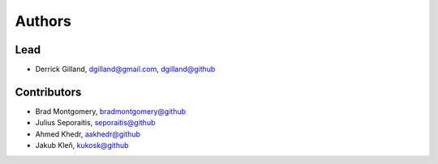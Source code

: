 Authors
=======


Lead
----

- Derrick Gilland, dgilland@gmail.com, `dgilland@github <https://github.com/dgilland>`_


Contributors
------------

- Brad Montgomery, `bradmontgomery@github <https://github.com/bradmontgomery>`_
- Julius Seporaitis, `seporaitis@github <https://github.com/seporaitis>`_
- Ahmed Khedr, `aakhedr@github <https://github.com/aakhedr>`_
- Jakub Kleň, `kukosk@github <https://github.com/kukosk>`_
